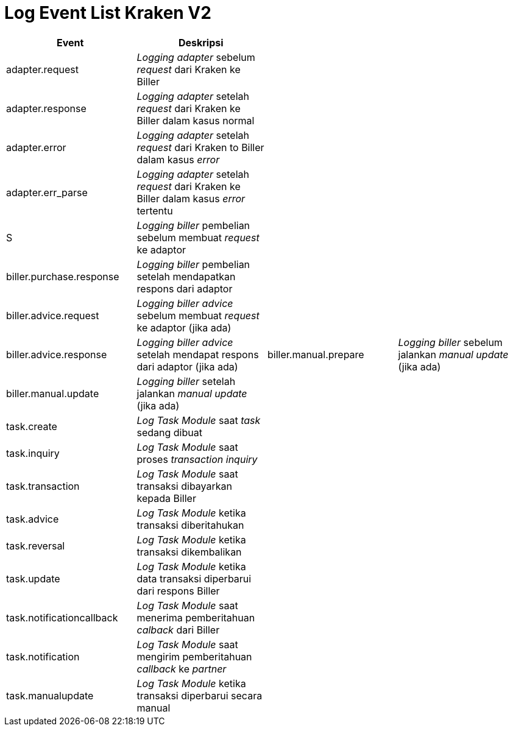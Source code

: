 = Log Event List Kraken V2

|===
| *Event* | *Deskripsi* |  |

| adapter.request
| _Logging adapter_ sebelum _request_ dari Kraken ke Biller
|
|

| adapter.response
| _Logging adapter_ setelah _request_ dari Kraken ke Biller dalam kasus normal
|
|

| adapter.error
| _Logging adapter_ setelah _request_ dari Kraken to Biller dalam kasus _error_
|
|

| adapter.err_parse
| _Logging adapter_ setelah _request_ dari Kraken ke Biller dalam kasus _error_ tertentu
|
|

| S
| _Logging biller_ pembelian sebelum membuat _request_ ke adaptor
|
|

| biller.purchase.response
| _Logging biller_ pembelian setelah mendapatkan respons dari adaptor
|
|

| biller.advice.request
| _Logging biller_ _advice_ sebelum membuat _request_ ke adaptor (jika ada)
|
|

| biller.advice.response
| _Logging biller advice_ setelah mendapat respons dari adaptor (jika ada)
| biller.manual.prepare
| _Logging biller_ sebelum jalankan _manual update_ (jika ada)

| biller.manual.update
| _Logging biller_ setelah jalankan _manual update_ (jika ada)
|
|

| task.create
| _Log Task Module_ saat _task_ sedang dibuat
|
|

| task.inquiry
| _Log Task Module_ saat proses _transaction inquiry_
|
|

| task.transaction
| _Log Task Module_ saat transaksi dibayarkan kepada Biller
|
|

| task.advice
| _Log Task Module_ ketika transaksi diberitahukan
|
|

| task.reversal
| _Log Task Module_ ketika transaksi dikembalikan
|
|

| task.update
| _Log Task Module_ ketika data transaksi diperbarui dari respons Biller
|
|

| task.notificationcallback
| _Log Task Module_ saat menerima pemberitahuan _calback_ dari Biller
|
|

| task.notification
| _Log Task Module_ saat mengirim pemberitahuan _callback_ ke _partner_
|
|

| task.manualupdate
| _Log Task Module_ ketika transaksi diperbarui secara manual
|
|
|===
